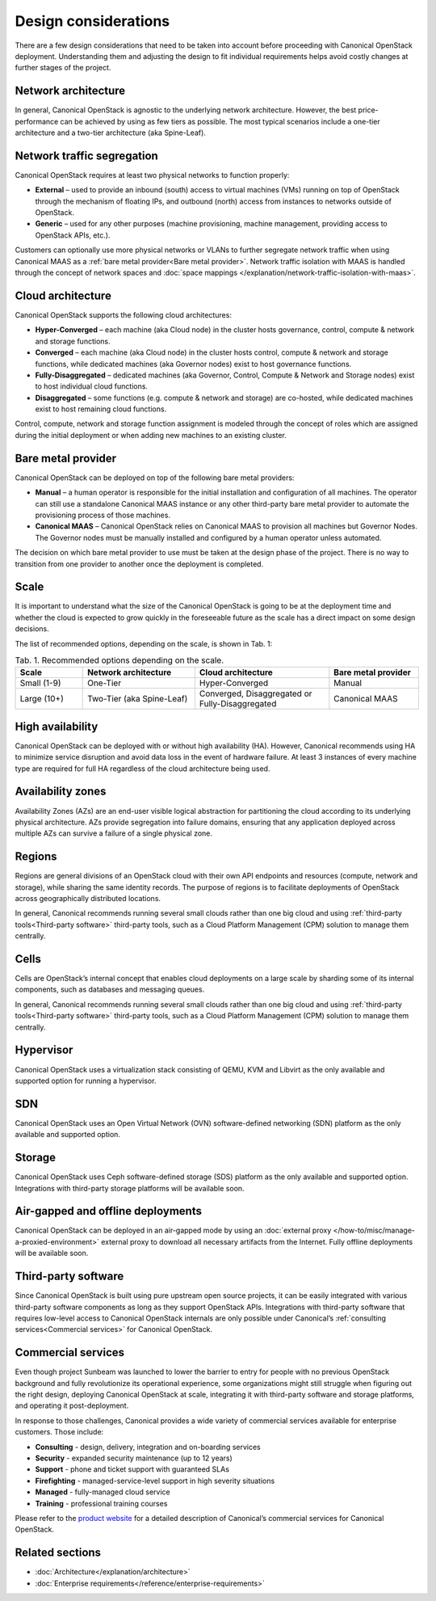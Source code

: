 Design considerations
=====================

There are a few design considerations that need to be taken into account before proceeding with Canonical OpenStack deployment. Understanding them and adjusting the design to fit individual requirements helps avoid costly changes at further stages of the project.

Network architecture
++++++++++++++++++++

In general, Canonical OpenStack is agnostic to the underlying network architecture. However, the best price-performance can be achieved by using as few tiers as possible. The most typical scenarios include a one-tier architecture and a two-tier architecture (aka Spine-Leaf).

Network traffic segregation
+++++++++++++++++++++++++++

Canonical OpenStack requires at least two physical networks to function properly:

* **External** – used to provide an inbound (south) access to virtual machines (VMs) running on top of OpenStack through the mechanism of floating IPs, and outbound (north) access from instances to networks outside of OpenStack.
* **Generic** – used for any other purposes (machine provisioning, machine management, providing access to OpenStack APIs, etc.).

Customers can optionally use more physical networks or VLANs to further segregate network traffic when using Canonical MAAS as a :ref:`bare metal provider<Bare metal provider>`. Network traffic isolation with MAAS is handled through the concept of network spaces and :doc:`space mappings </explanation/network-traffic-isolation-with-maas>`.

Cloud architecture
++++++++++++++++++

Canonical OpenStack supports the following cloud architectures:

* **Hyper-Converged** – each machine (aka Cloud node) in the cluster hosts governance, control, compute & network and storage functions.
* **Converged** – each machine (aka Cloud node) in the cluster hosts control, compute & network and storage functions, while dedicated machines (aka Governor nodes) exist to host governance functions.
* **Fully-Disaggregated** – dedicated machines (aka Governor, Control, Compute & Network and Storage nodes) exist to host individual cloud functions.
* **Disaggregated** – some functions (e.g. compute & network and storage) are co-hosted, while dedicated machines exist to host remaining cloud functions.

Control, compute, network and storage function assignment is modeled through the concept of roles which are assigned during the initial deployment or when adding new machines to an existing cluster.

.. _Bare metal provider:

Bare metal provider
+++++++++++++++++++

Canonical OpenStack can be deployed on top of the following bare metal providers:

* **Manual** – a human operator is responsible for the initial installation and configuration of all machines. The operator can still use a standalone Canonical MAAS instance or any other third-party bare metal provider to automate the provisioning process of those machines.
* **Canonical MAAS** – Canonical OpenStack relies on Canonical MAAS to provision all machines but Governor Nodes. The Governor nodes must be manually installed and configured by a human operator unless automated.

The decision on which bare metal provider to use must be taken at the design phase of the project. There is no way to transition from one provider to another once the deployment is completed.

Scale
+++++

It is important to understand what the size of the Canonical OpenStack is going to be at the deployment time and whether the cloud is expected to grow quickly in the foreseeable future as the scale has a direct impact on some design decisions.

The list of recommended options, depending on the scale, is shown in Tab. 1:

.. list-table :: Tab. 1. Recommended options depending on the scale.
   :widths: 15 25 30 20
   :header-rows: 1

   * - Scale
     - Network architecture
     - Cloud architecture
     - Bare metal provider
   * - Small (1-9)
     - One-Tier
     - Hyper-Converged
     - Manual
   * - Large (10+)
     - Two-Tier (aka Spine-Leaf)
     - Converged, Disaggregated or Fully-Disaggregated
     - Canonical MAAS

High availability
+++++++++++++++++

Canonical OpenStack can be deployed with or without high availability (HA). However, Canonical
recommends using HA to minimize service disruption and avoid data loss in the event of hardware
failure. At least 3 instances of every machine type are required for full HA regardless of the
cloud architecture being used.

Availability zones
++++++++++++++++++

Availability Zones (AZs) are an end-user visible logical abstraction for partitioning the cloud according to its underlying physical architecture. AZs provide segregation into failure domains, ensuring that any application deployed across multiple AZs can survive a failure of a single physical zone.

Regions
+++++++

Regions are general divisions of an OpenStack cloud with their own API endpoints and resources (compute, network and storage), while sharing the same identity records. The purpose of regions is to facilitate deployments of OpenStack across geographically distributed locations.

In general, Canonical recommends running several small clouds rather than one big cloud and using :ref:`third-party tools<Third-party software>` third-party tools, such as a Cloud Platform Management (CPM) solution to manage them centrally.

Cells
+++++

Cells are OpenStack’s internal concept that enables cloud deployments on a large scale by sharding some of its internal components, such as databases and messaging queues.

In general, Canonical recommends running several small clouds rather than one big cloud and using :ref:`third-party tools<Third-party software>` third-party tools, such as a Cloud Platform Management (CPM) solution to manage them centrally.

Hypervisor
++++++++++

Canonical OpenStack uses a virtualization stack consisting of QEMU, KVM and Libvirt as the only
available and supported option for running a hypervisor.

SDN
+++

Canonical OpenStack uses an Open Virtual Network (OVN) software-defined networking (SDN) platform as the only available and supported option.

Storage
+++++++

Canonical OpenStack uses Ceph software-defined storage (SDS) platform as the only available and supported option. Integrations with third-party storage platforms will be available soon.

Air-gapped and offline deployments
++++++++++++++++++++++++++++++++++

Canonical OpenStack can be deployed in an air-gapped mode by using an :doc:`external proxy
</how-to/misc/manage-a-proxied-environment>` external proxy to download all necessary artifacts
from the Internet. Fully offline deployments will be available soon.

.. _Third-party software:

Third-party software
++++++++++++++++++++

Since Canonical OpenStack is built using pure upstream open source projects, it can be easily integrated with various third-party software components as long as they support OpenStack APIs. Integrations with third-party software that requires low-level access to Canonical OpenStack internals are only possible under Canonical’s :ref:`consulting services<Commercial services>` for Canonical OpenStack.

.. _Commercial services:

Commercial services
+++++++++++++++++++

Even though project Sunbeam was launched to lower the barrier to entry for people with no
previous OpenStack background and fully revolutionize its operational experience, some
organizations might still struggle when figuring out the right design, deploying Canonical
OpenStack at scale, integrating it with third-party software and storage platforms, and operating
it post-deployment.

In response to those challenges, Canonical provides a wide variety of commercial services
available for enterprise customers. Those include:

* **Consulting** - design, delivery, integration and on-boarding services
* **Security** - expanded security maintenance (up to 12 years)
* **Support** - phone and ticket support with guaranteed SLAs
* **Firefighting** - managed-service-level support in high severity situations
* **Managed** - fully-managed cloud service
* **Training** - professional training courses

Please refer to the `product website <https://canonical.com/openstack>`_ for a detailed
description of Canonical’s commercial services for Canonical OpenStack.

Related sections
++++++++++++++++

* :doc:`Architecture</explanation/architecture>`
* :doc:`Enterprise requirements</reference/enterprise-requirements>`
